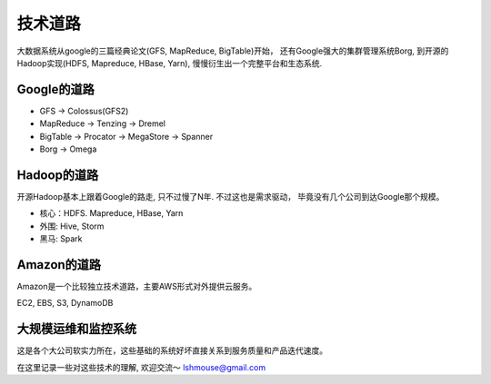 技术道路
===========================

大数据系统从google的三篇经典论文(GFS, MapReduce, BigTable)开始，
还有Google强大的集群管理系统Borg, 到开源的Hadoop实现(HDFS, Mapreduce,
HBase, Yarn), 慢慢衍生出一个完整平台和生态系统.

Google的道路
------------
-  GFS -> Colossus(GFS2)
-  MapReduce -> Tenzing -> Dremel
-  BigTable -> Procator -> MegaStore -> Spanner
-  Borg -> Omega

Hadoop的道路
------------
开源Hadoop基本上跟着Google的路走, 只不过慢了N年. 不过这也是需求驱动，
毕竟没有几个公司到达Google那个规模。

-  核心：HDFS. Mapreduce, HBase, Yarn
-  外围: Hive, Storm
-  黑马: Spark

Amazon的道路
------------
Amazon是一个比较独立技术道路，主要AWS形式对外提供云服务。

EC2, EBS, S3, DynamoDB

大规模运维和监控系统
--------------------
这是各个大公司软实力所在，这些基础的系统好坏直接关系到服务质量和产品迭代速度。

在这里记录一些对这些技术的理解, 欢迎交流～ lshmouse@gmail.com
